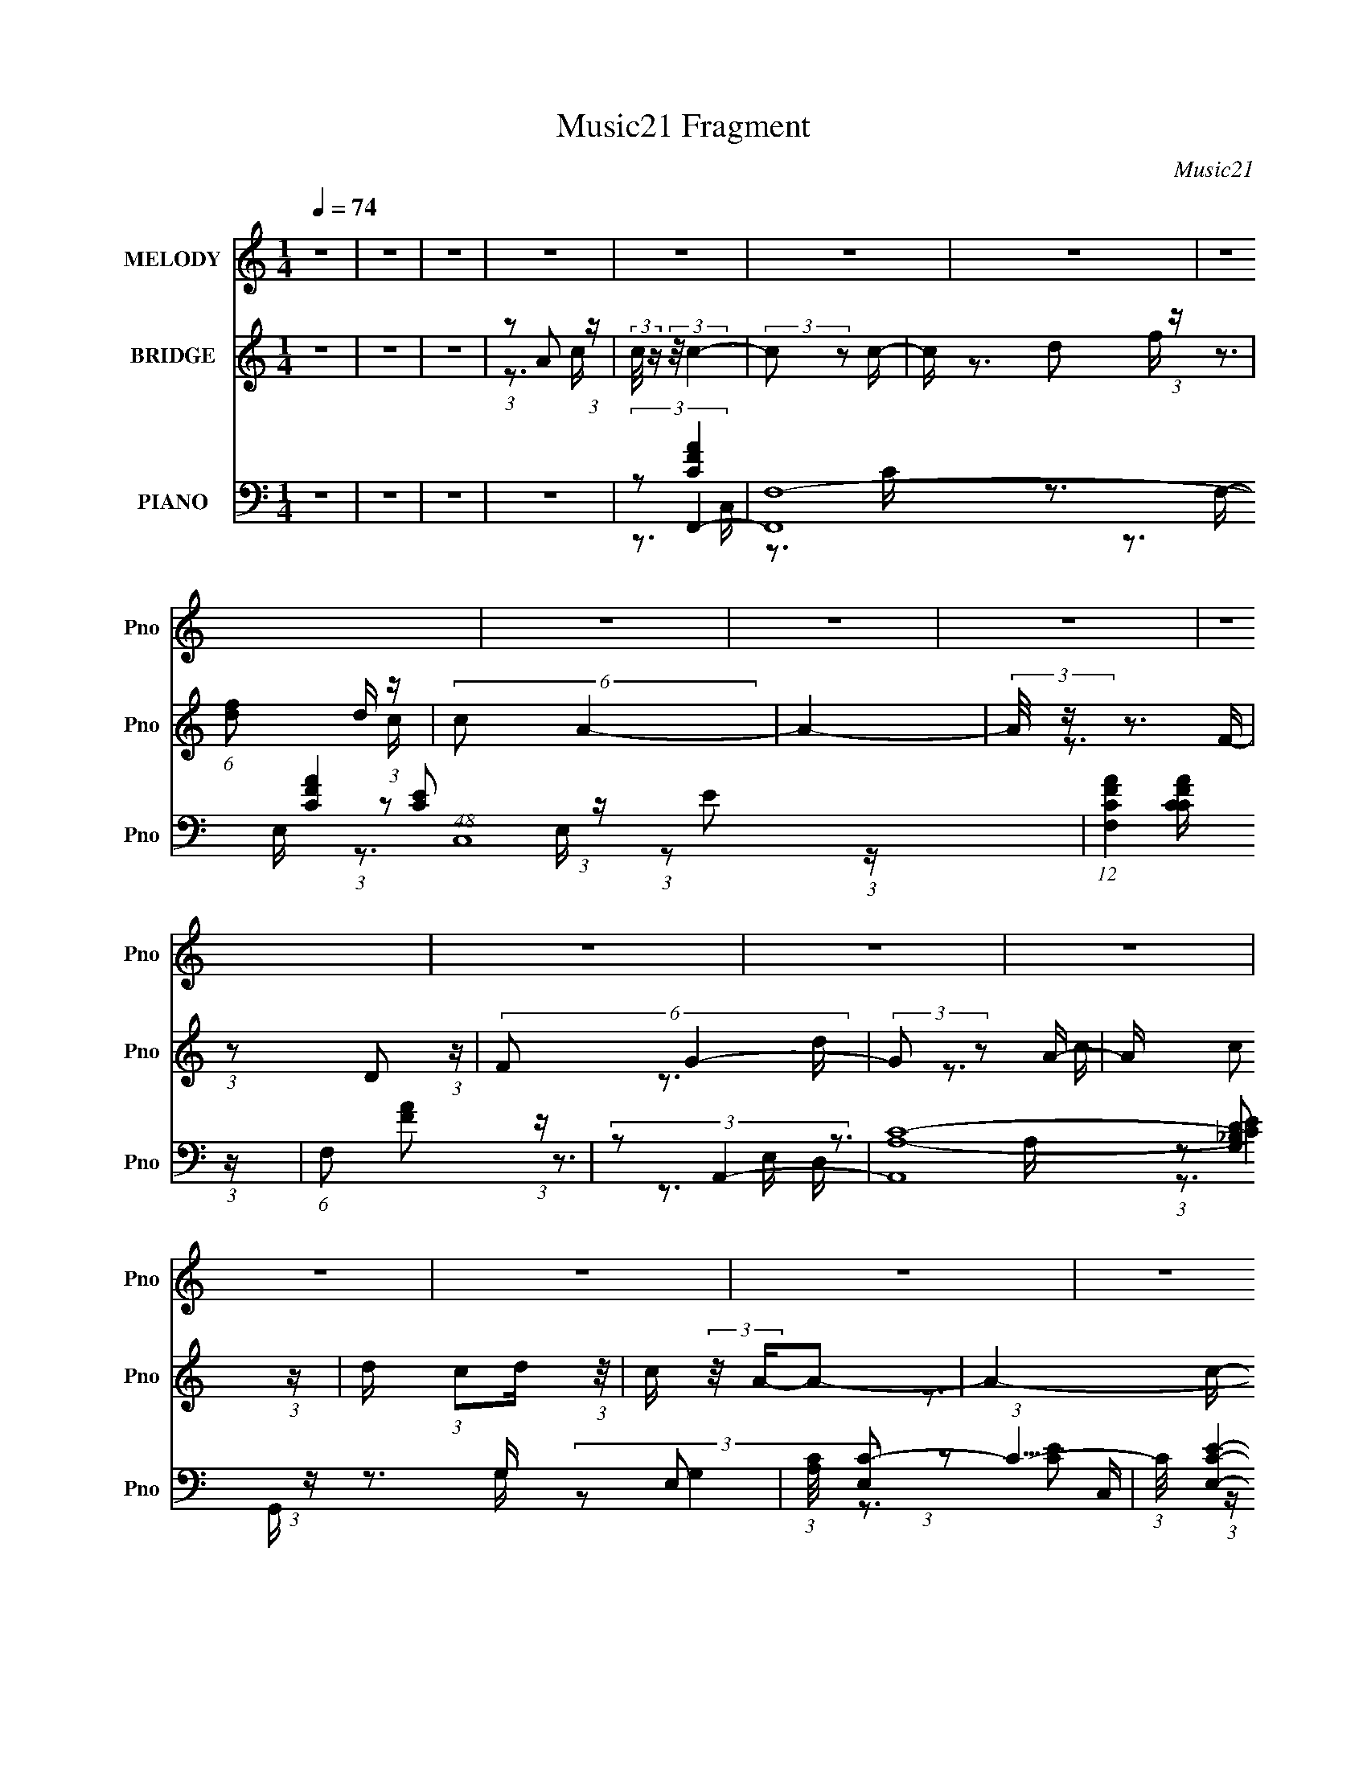 X:1
T:Music21 Fragment
C:Music21
%%score 1 ( 2 3 ) ( 4 5 6 7 )
L:1/16
Q:1/4=74
M:1/4
I:linebreak $
K:none
V:1 treble nm="MELODY" snm="Pno"
V:2 treble nm="BRIDGE" snm="Pno"
V:3 treble 
V:4 bass nm="PIANO" snm="Pno"
V:5 bass 
V:6 bass 
V:7 bass 
V:1
 z4 | z4 | z4 | z4 | z4 | z4 | z4 | z4 | z4 | z4 | z4 | z4 | z4 | z4 | z4 | z4 | z4 | z4 | z4 | %19
 z4 | z4 | z4 | z4 | z4 | z4 | z4 | z4 | z4 | z4 | z4 | z4 | z4 | z4 | z4 | z4 | z4 | %36
 (3:2:1z2 C2 D- | D (3:2:2z/ F- (3:2:1F2 c- | c (3:2:2z/ A-A2- | (3:2:2A/ z (3:2:1z/ G2 F- | %40
 F (3:2:2z/ D- (3:2:1D2 C- | C3 z | z4 | z4 | (3:2:1z2 F2 G- | G (3:2:2z/ A- A2 d- | %46
 d (3:2:2z/ d- (3:2:1d2 A- | A2>c2- | c (3:2:2z/ G-G2- | G4- | (3:2:2G2 z4 | z4 | (3:2:1z2 A2 c- | %53
 c z2 F- | F (3:2:2z/ D-D2- | (3:2:2D4 z/ A- | (3:2:2A/ z (3:2:1z/ G2 F- | F z2 G | (3:2:2F2 D4- | %59
 (3:2:2D2 z4 | (3:2:1z2 C2 D- | (6:5:1D2 F2 A- | (6:5:1A2 G2 F- | %63
 (3:2:2F/ z (3:2:2z/ G2 (3:2:1z/ D- | D (3:2:2z/ C-C2- | (12:7:2C4 z2 | z4 | z4 | (3:2:1z2 C2 D- | %69
 D (3:2:2z/ F- (3:2:1F2 c- | c (3:2:2z/ A-A2- | (3:2:2A/ z (3:2:1z/ G2 F- | %72
 F (3:2:2z/ D- (3:2:1D2 C- | C3 z | z4 | z4 | (3:2:1z2 F2 G- | G (3:2:2z/ A- A2 d- | %78
 d (3:2:2z/ d- (3:2:1d2 A- | A2>c2- | c (3:2:2z/ G-G2- | G4- | (3:2:2G2 z4 | z4 | (3:2:1z2 A2 c- | %85
 c z2 F- | F (3:2:2z/ D-D2- | (3:2:2D4 z/ A- | (3:2:2A/ z (3:2:1z/ G2 F- | F z2 G | (3:2:2F2 D4- | %91
 (3:2:2D2 z4 | (3:2:1z2 C2 D- | (6:5:1D2 F2 A- | (6:5:1A2 G2 F- | (3:2:2F/ z (3:2:1z/ G2 A- | %96
 A (3:2:2z/ F-F2- | F4- | (6:5:2F4 z | z3 c- | (3:2:2c/ z (3:2:2z/ c4- | (3:2:2c4 z/ c- | %102
 c (3:2:2z/ d- (3:2:1d2 f- | (3:2:2f/ z (3:2:1z/ d2 c- | (6:5:2c2 A4- | (3:2:2A2 z4 | z4 | %107
 (3:2:1z2 D2 F- | (3:2:2F/ z (3:2:2z/ G4- | (3:2:2G2 z2 A- | (3:2:2A/ z (3:2:1z/ c2 d- | %111
 (3:2:2d/ z (3:2:1z/ d2 c- | c (3:2:2z/ A-A2- | (12:7:2A4 z2 | z4 | (3:2:1z2 A2 c- | %116
 (3:2:2c/ z (3:2:2z/ c4- | (3:2:2c2 z2 A- | (3:2:2A/ z (3:2:2z/ f2 (3:2:1z/ e- | %119
 (3:2:2e/ z (3:2:2z/ d2 (3:2:1z/ c- | c (3:2:2z/ d-d2- | (3:2:2d2 z4 | z4 | (3:2:1z2 c2 A- | %124
 A (3:2:2z/ G- (3:2:1G2 G- | G z2 A- | A (3:2:2z/ e- (3:2:1e2 d- | d z2 d- | (3e2 d/ c4- | %129
 (6:5:2c4 z | z4 | (3:2:1z2 A2 c- | (3:2:2c/ z (3:2:2z/ c4- | (3:2:2c2 z2 c- | %134
 (3:2:2c/ z (3:2:2z/ d2 (3:2:1z/ f- | (3:2:2f/ z (3:2:1z/ d2 c- | (3:2:2c/ z (3:2:2z/ A4- | %137
 (12:7:2A4 z2 | z4 | (3:2:1z2 D2 F- | (3:2:2F/ z (3:2:2z/ G4- | (3:2:2G/ z z2 A- | %142
 (3:2:2A/ z (3:2:2z/ c2 (3:2:1z/ d- | (3:2:2d/ z (3:2:2z/ d2 (3:2:1z/ c- | c z2 A- | A3 z | z4 | %147
 (3:2:1z2 A2 c- | (3:2:2c/ z (3:2:2z/ c4- | (3:2:2c/ z z2 A- | (3:2:2A/ z (3:2:2z/ f2 (3:2:1z/ e- | %151
 (3:2:2e/ z (3:2:2z/ d2 (3:2:1z/ c- | c (3:2:2z/ d-d2- | (3:2:2d/ z z3 | z4 | (3:2:1z2 c2 A- | %156
 A (3:2:2z/ G-(3:2:4G z/ G-G/- | G z2 A- | A (3:2:2z/ c- (3:2:1c2 d- | (3:2:2d/ z (3:2:1z/ G2 A- | %160
 A (3:2:2z/ F-F2- | (12:7:2F4 z2 | z4 | z4 | z4 | z4 | z4 | z4 | z4 | z4 | z4 | z4 | z4 | z4 | z4 | %175
 z4 | z4 | z4 | z4 | z4 | z4 | z4 | z4 | z4 | z4 | z4 | z4 | z4 | z4 | z4 | z4 | z4 | z4 | z4 | %194
 z4 | z4 | (3:2:1z2 C2 D- | D (3:2:2z/ F- (3:2:1F2 c- | c (3:2:2z/ A-A2- | %199
 (3:2:2A/ z (3:2:1z/ G2 F- | F (3:2:2z/ D- (3:2:1D2 C- | C3 z | z4 | z4 | (3:2:1z2 F2 G- | %205
 G (3:2:2z/ A- A2 d- | d (3:2:2z/ d- (3:2:1d2 A- | A2>c2- | c (3:2:2z/ G-G2- | G4- | (3:2:2G2 z4 | %211
 z4 | (3:2:1z2 A2 c- | c z2 F- | F (3:2:2z/ D-D2- | (3:2:2D4 z/ A- | (3:2:2A/ z (3:2:1z/ G2 F- | %217
 F z2 G | (3:2:2F2 D4- | (3:2:2D2 z4 | (3:2:1z2 C2 D- | (6:5:1D2 F2 A- | (6:5:1A2 G2 F- | %223
 (3:2:2F/ z (3:2:1z/ G2 A- | A (3:2:2z/ F-F2- | F4- | (6:5:2F4 z | z3 c- | %228
 (3:2:2c/ z (3:2:2z/ c4- | (3:2:2c4 z/ c- | c (3:2:2z/ d- (3:2:1d2 f- | (3:2:2f/ z (3:2:1z/ d2 c- | %232
 (6:5:2c2 A4- | (3:2:2A2 z4 | z4 | (3:2:1z2 D2 F- | (3:2:2F/ z (3:2:2z/ G4- | (3:2:2G2 z2 A- | %238
 (3:2:2A/ z (3:2:1z/ c2 d- | (3:2:2d/ z (3:2:1z/ d2 c- | c (3:2:2z/ A-A2- | (12:7:2A4 z2 | z4 | %243
 (3:2:1z2 A2 c- | (3:2:2c/ z (3:2:2z/ c4- | (3:2:2c2 z2 A- | (3:2:2A/ z (3:2:2z/ f2 (3:2:1z/ e- | %247
 (3:2:2e/ z (3:2:2z/ d2 (3:2:1z/ c- | c (3:2:2z/ d-d2- | (3:2:2d2 z4 | z4 | (3:2:1z2 c2 A- | %252
 A (3:2:2z/ G- (3:2:1G2 G- | G z2 A- | A (3:2:2z/ e- (3:2:1e2 d- | d z2 d- | (3e2 d/ c4- | %257
 (6:5:2c4 z | z4 | (3:2:1z2 A2 c- | (3:2:2c/ z (3:2:2z/ c4- | (3:2:2c2 z2 c- | %262
 (3:2:2c/ z (3:2:2z/ d2 (3:2:1z/ f- | (3:2:2f/ z (3:2:1z/ d2 c- | (3:2:2c/ z (3:2:2z/ A4- | %265
 (12:7:2A4 z2 | z4 | (3:2:1z2 D2 F- | (3:2:2F/ z (3:2:2z/ G4- | (3:2:2G/ z z2 A- | %270
 (3:2:2A/ z (3:2:2z/ c2 (3:2:1z/ d- | (3:2:2d/ z (3:2:2z/ d2 (3:2:1z/ c- | c z2 A- | A3 z | z4 | %275
 (3:2:1z2 A2 c- | (3:2:2c/ z (3:2:2z/ c4- | (3:2:2c/ z z2 A- | (3:2:2A/ z (3:2:2z/ f2 (3:2:1z/ e- | %279
 (3:2:2e/ z (3:2:2z/ d2 (3:2:1z/ c- | c (3:2:2z/ d-d2- | (3:2:2d/ z z3 | z4 | (3:2:1z2 c2 A- | %284
 A (3:2:2z/ G-(3:2:4G z/ G-G/- | G z2 A- | A (3:2:2z/ c- (3:2:1c2 d- | (3:2:2d/ z (3:2:1z/ G2 A- | %288
 A (3:2:2z/ F-F2- | (12:7:2F4 z2 | z4 | (3:2:1z2 c2 A- | A (3:2:2z/ G- (3:2:1G2 G- | G2 z2 | %294
 z (3:2:1A4 c- | c2>d2- | d2G2- | G3 A2- | A4- | A4 | F4- | F4- | F4- | F4- | F2 z2 |] %305
V:2
 z4 | z4 | z4 | (3:2:1z2 A2 (3:2:1z | (3:2:2c/ z (3:2:2z/ c4- | (3:2:2c2 z2 c- | c x/3 d2 (3:2:1z | %7
 (6:5:1[fd]2 d5/3 (3:2:1z | (6:5:2c2 A4- | A4- | (3:2:2A/ z z3 | (3:2:1z2 D2 (3:2:1z | %12
 (6:5:2F2 G4- | (3:2:2G2 z2 A- | A x/3 c2 (3:2:1z | d x/3 (3:2:1c2d (3:2:1z/ | c (3:2:2z/ A-A2- | %17
 A4- | (3:2:2A/ z z3 | (3:2:1z2 A2 (3:2:1z | c (3:2:2z/ c-c2- | (3:2:2c2 z2 A- | %22
 (3:2:1A/ x f2 (3:2:1z | e x/3 d2 (3:2:1z | c (3:2:2z/ d-d2- | (3:2:2d/ z z3 | z4 | %27
 (3:2:1z2 c2 (3:2:1z | A (3:2:2z/ G-G2- | (3:2:2G2 z2 A- | (3:2:1A/ x c2 (3:2:1z | %31
 d x/3 G2 (3:2:1z | (6:5:2A2 F4- | F4- | (6:5:2F4 z | z4 | z4 | z4 | z4 | z4 | z4 | z3 [Ae]- | %42
 (3[Ae]/ z z/ A2 (3:2:1z | (3:2:2e2 c4- | (3:2:2c2 A4- | (6:5:2A4 z | z4 | z4 | z4 | z3 _B- | %50
 B (3:2:2z/ d-d2- | (3d/ z z/ _B2 (3:2:1z | (6:5:2A2 G4- | (6:5:2G4 z | z4 | z4 | z4 | z4 | z4 | %59
 z4 | z4 | z4 | z4 | z4 | z4 | z3 C | (3:2:1D2F2 (3:2:1z | G x/3 A2 (3:2:1z | (6:5:1c2 c (6:5:1z2 | %69
 z4 | z4 | z4 | (3:2:2z2 A4 | (6:5:1[fg]2 g5/3 (3:2:1z | c' (3:2:2z/ a-a2- | %75
 (3:2:1[ac]4 c2/3 (3:2:1z | (3:2:2G2 F4- | (3:2:2F4 z2 | z4 | z4 | z3 c- | c (3:2:4z/ d-d2 z | %82
 a x/3 (3:2:1g4- | (3:2:1g2 [CD] D (3:2:1z | (3G2 F/ A4- | (6:5:2A4 z | z4 | z4 | z4 | z4 | z4 | %91
 z4 | z4 | z4 | z4 | z4 | z4 | z3 G, | (3A,2C2 z/ F | (3:2:2G2A2G (3:2:1z/ | %100
 (3:2:1[A_B]/ (3:2:1_B3/2B (6:5:1z2 | c4- | (3:2:2c2 z4 | z4 | (3:2:1z2 c2 (3:2:1z | %105
 (3:2:1d/ x c2 (3:2:1z | A4- | A z3 | z4 | z4 | z4 | z4 | z3 f- | f (3:2:4z/ e-e2 z | %114
 c (3:2:2z/ d-d2- | (3:2:2d2 z4 | z4 | z4 | z4 | z4 | (3:2:2z2 f4- | (3:2:2f2 e4- | (3:2:2e2 d4- | %123
 (6:5:2d4 z | z4 | z4 | z4 | z4 | z4 | (3:2:1z2 G2 (3:2:1z | A x/3 (3:2:1c4 | (3:2:4G2 F/ A2 _B2 | %132
 (3c2d2c2- | c4 | z4 | z4 | (3:2:1z2 c2 (3:2:1z | d x/3 c2 (3:2:1z | A (3:2:2z/ A-A2- | %139
 (3:2:2A2 z4 | z4 | z4 | z4 | z4 | z3 f- | (6:5:1f2 e2 (3:2:1z | c (3:2:2z/ A-A2- | (3:2:2A2 z4 | %148
 z4 | z4 | z4 | z4 | (3:2:2z2 f4- | (3:2:2f2 e4- | (3:2:2e2 d4- | (12:7:2d4 z2 | z4 | z4 | z4 | %159
 z4 | z4 | z4 | z4 | (3:2:1z2 A2 (3:2:1z | (3:2:2c/ z (3:2:2z/ c4- | (3:2:2c2 z2 c- | %166
 c x/3 d2 (3:2:1z | (6:5:1[fd]2 d5/3 (3:2:1z | c (3:2:2z/ A-A2- | (6:5:2A4 z | z4 | %171
 (3:2:1z2 D2 (3:2:1z | F (3:2:2z/ G-G2- | (3:2:2G2 z2 A- | A x/3 c2 (3:2:1z | %175
 (3:2:1d/ x (3:2:1c2d (3:2:1z/ | c (3:2:2z/ A-A2- | (3:2:2A2 z4 | (3:2:1z4 _B (3:2:1z/ | %179
 (3F2G2 z/ A- | (6:5:2A2 d4- | (6:5:1d4 c- | c (3:2:4z/ d-d2 z | (6:5:1[fg]2 g5/3 (3:2:1z | %184
 a (3:2:2z/ c'-c'2- | (6:5:2c'4 z | (3:2:2z2 a4- | (3:2:2a2 z2 a | (3:2:1a2g2 (3:2:1z | %189
 a x/3 g2 (3:2:1z | f (3:2:2z/ d-d2- | (3:2:1d/ x f2 (3:2:1z | (6:5:2g2 f4- | f4- d- | %194
 (3:2:1f2 [dc-] (3:2:1c5/2- | (3:2:1c2 [BA] A (3:2:1z | (6:5:2G2 F4- | (6:5:2F4 z | z4 | z4 | %200
 (3:2:2z2 A4 | (6:5:1[fg]2 g5/3 (3:2:1z | c' (3:2:2z/ a-a2- | (3:2:1[ac]4 c2/3 (3:2:1z | %204
 (3:2:2G2 F4- | (3:2:2F4 z2 | z4 | z4 | z3 c- | c (3:2:4z/ d-d2 z | a x/3 (3:2:1g4- | %211
 (3:2:1g2 [CD] D (3:2:1z | (3G2 F/ A4- | (6:5:2A4 z | z4 | z4 | z4 | z4 | z4 | z4 | z4 | z4 | z4 | %223
 z4 | z4 | z3 G, | (3A,2C2 z/ F | (3:2:2G2A2G (3:2:1z/ | (3:2:1[A_B]/ (3:2:1_B3/2B (6:5:1z2 | c4- | %230
 (3:2:2c2 z4 | z4 | (3:2:1z2 c2 (3:2:1z | (3:2:1d/ x c2 (3:2:1z | A4- | A z3 | z4 | z4 | z4 | z4 | %240
 z3 f- | f (3:2:4z/ e-e2 z | c (3:2:2z/ d-d2- | (3:2:2d2 z4 | z4 | z4 | z4 | z4 | (3:2:2z2 f4- | %249
 (3:2:2f2 e4- | (3:2:2e2 d4- | (6:5:2d4 z | z4 | z4 | z4 | z4 | z4 | (3:2:1z2 G2 (3:2:1z | %258
 A x/3 (3:2:1c4 | (3:2:4G2 F/ A2 _B2 | (3c2d2c2- | c4 | z4 | z4 | (3:2:1z2 c2 (3:2:1z | %265
 d x/3 c2 (3:2:1z | A (3:2:2z/ A-A2- | (3:2:2A2 z4 | z4 | z4 | z4 | z4 | z3 f- | %273
 (6:5:1f2 e2 (3:2:1z | c (3:2:2z/ A-A2- | (3:2:2A2 z4 | z4 | z4 | z4 | z4 | (3:2:2z2 f4- | %281
 (3:2:2f2 e4- | (3:2:2e2 d4- | (12:7:2d4 z2 | z4 | z4 | z4 | z4 | z4 | z4 | z4 | z4 | z4 | z4 | %294
 z4 | z4 | z4 | z4 | z4 | z4 | z4 | (3:2:2z2 A4 | c2 z2 | f4- (3:2:1g2- | (3:2:1f/ g4 | f4- | f4- | %307
 f4- | f2 z2 |] %309
V:3
 x4 | x4 | x4 | z3 c- | x4 | x4 | z3 f- | z3 c- | x13/3 | x4 | x4 | z3 F- | x13/3 | x4 | z3 d- | %15
 z3 c- | x4 | x4 | x4 | z3 c- | x4 | x4 | z3 e- | z3 c- | x4 | x4 | x4 | z3 A- | x4 | x4 | z3 d- | %31
 z3 A- | x13/3 | x4 | x4 | x4 | x4 | x4 | x4 | x4 | x4 | x4 | (3:2:2z2 e4- | x4 | x4 | x4 | x4 | %47
 x4 | x4 | x4 | x4 | z3 A- | x13/3 | x4 | x4 | x4 | x4 | x4 | x4 | x4 | x4 | x4 | x4 | x4 | x4 | %65
 x4 | z3 G- | z3 c- | x13/3 | x4 | x4 | x4 | z3 f- | z3 c'- | x4 | z3 A | x4 | x4 | x4 | x4 | x4 | %81
 z3 a- | z3 C- | z3 F- | x13/3 | x4 | x4 | x4 | x4 | x4 | x4 | x4 | x4 | x4 | x4 | x4 | x4 | x4 | %98
 x4 | z3 A- | (3:2:2z2 c4- | x4 | x4 | x4 | z3 d- | z3 A- | x4 | x4 | x4 | x4 | x4 | x4 | x4 | %113
 z3 c- | x4 | x4 | x4 | x4 | x4 | x4 | x4 | x4 | x4 | x4 | x4 | x4 | x4 | x4 | x4 | z3 A- | z3 F- | %131
 x13/3 | x4 | x4 | x4 | x4 | z3 d- | z3 A- | x4 | x4 | x4 | x4 | x4 | x4 | x4 | z3 c- x/3 | x4 | %147
 x4 | x4 | x4 | x4 | x4 | x4 | x4 | x4 | x4 | x4 | x4 | x4 | x4 | x4 | x4 | x4 | z3 c- | x4 | x4 | %166
 z3 f- | z3 c- | x4 | x4 | x4 | z3 F- | x4 | x4 | z3 d- | z3 c- | x4 | x4 | z3 G | x4 | x13/3 | %181
 x13/3 | z3 f- | z3 a- | x4 | x4 | x4 | x4 | z3 a- | z3 f- | x4 | z3 g- | x13/3 | x5 | z3 _B- | %195
 z3 G- | x13/3 | x4 | x4 | x4 | z3 f- | z3 c'- | x4 | z3 A | x4 | x4 | x4 | x4 | x4 | z3 a- | %210
 z3 C- | z3 F- | x13/3 | x4 | x4 | x4 | x4 | x4 | x4 | x4 | x4 | x4 | x4 | x4 | x4 | x4 | x4 | %227
 z3 A- | (3:2:2z2 c4- | x4 | x4 | x4 | z3 d- | z3 A- | x4 | x4 | x4 | x4 | x4 | x4 | x4 | z3 c- | %242
 x4 | x4 | x4 | x4 | x4 | x4 | x4 | x4 | x4 | x4 | x4 | x4 | x4 | x4 | x4 | z3 A- | z3 F- | x13/3 | %260
 x4 | x4 | x4 | x4 | z3 d- | z3 A- | x4 | x4 | x4 | x4 | x4 | x4 | x4 | z3 c- x/3 | x4 | x4 | x4 | %277
 x4 | x4 | x4 | x4 | x4 | x4 | x4 | x4 | x4 | x4 | x4 | x4 | x4 | x4 | x4 | x4 | x4 | x4 | x4 | %296
 x4 | x4 | x4 | x4 | x4 | x4 | (3:2:2z2 f4- | x16/3 | x13/3 | x4 | x4 | x4 | x4 |] %309
V:4
 z4 | z4 | z4 | z4 | (3:2:2z2 F,,4- | (12:7:2[F,,F,-]16 [CFA]4 (48:29:1C,16 | %6
 (12:7:1[F,CFA]4 [CFAC] (3:2:1z | (6:5:1F,2 [FA]2 (3:2:1z | (3:2:2z2 A,,4- | %9
 (6:5:2[A,,A,-C-]16 E,2 | (3:2:1[A,C]/ [E,C-]2 (3:2:1C5/2- | (3:2:1C/ [E,CE]4- E, | %12
 (3:2:2[CE]2 [A,G,,-_B,-]2 (3:2:1[G,,_B,]3/2- | (3:2:1[G,,B,]/ D, [_B,D]2 (3:2:1z | %14
 G, x/3 (3:2:1C,,4- | (3:2:2[C,,C,-]4 [C,-G,]2 G,,3 | (3:2:2C,2 [G,F,,-]/ (3:2:1F,,7/2- | %17
 (12:7:1[F,,F,-]16 C,8- C,2 | (12:7:3[F,FA]4 [FAC]5/2 C64/13 | (6:5:1[F,CFA]2 [CFA]5/3 (3:2:1z | %20
 (3:2:1C/ x (3:2:1A,,4- | (3:2:1[A,,CE]16 E,2 | (6:5:2E,2 [A,CE]2 (3:2:2z/ E,- (3:2:1E,/- | %23
 (6:5:1[E,EAc]2 [EAc]5/3 (3:2:1z | (3:2:1E/ x (3:2:1D,,4- | (12:7:1[D,,F,A,D]16 A,,8- A,, | %26
 [D,F,A,D]2 [F,A,D]4/3 (3:2:1z | D, x/3 (3:2:1[A,D]4 | (3:2:1F,/ x (3:2:1[G,,_B,]4- | %29
 (3:2:1[G,,B,]/ D, [_B,D]2 (3:2:1z | G, x/3 (3:2:1C,,4- | (12:7:1[C,,CE]4 [CE] (3:2:1z | %32
 (3:2:1G,/ x (3:2:1F,,4- | (48:37:2[F,,G,-]16 [A,C]4 C,8- C,4- C, | (3:2:1G,2 F,4- (3:2:1[A,C]4- | %35
 F, [A,C]4- | (3:2:1[A,C]/ x (3:2:1F,,4- | (24:17:1[F,,A,CF]16 C,12 | F,4- (3:2:1[A,CF]4- | %39
 (6:5:1[F,CF]2 [CFA,CF]5/3 (3:2:1z | [F,A,] x/3 (3:2:1A,,4- | (48:31:2[A,,C-E-]16 E,2 | %42
 (24:13:2[CEA,]8 E,2 | (6:5:1[E,C-]2 (3:2:1C7/2- | (3:2:2C/ A,/ x2/3 (3:2:1D,,4- | %45
 (12:7:2[D,,D,-]16 [A,DF]4 A,,8- A,, | (12:7:1[D,D-F-]4 (3:2:1[D-F-A,]5/2 A,4/3 | %47
 (12:7:1[DF]4 D, A,2 (3:2:1z | (3:2:2z2 G,,4- | (24:17:2[G,,_B,-D-]16 D,2 | [B,DG,-]4 D,2 | %51
 (3:2:2G,/ [D,_B,-]2 (3:2:1_B,3- | (3:2:2B,2 [D,A,,-]2 (3:2:1[A,,-G,]3/2 | (3:2:2[A,,CE]8 [A,CE]/ | %54
 A, x/3 (3:2:1D,4- | (3:2:2[D,DF]8 [A,DF]/ | (3:2:1A,/ x (3:2:1G,,4- | %57
 G,,4 (3:2:1[G,B,]/ D,4- [G,_B,D]2 | (3:2:1D,/ x (3:2:1D,4- | (3:2:2[D,DF]8 [A,DF]/ | %60
 (3:2:1A,/ x (3:2:1G,,4- | (3:2:2[G,,_B,D]8 [G,B,D]/ | (3:2:1G,/ x (3:2:1B,,4- | %63
 (12:7:2[B,,G,-B,-]4 [G,-B,-G,B,D]5/2 | (3:2:1[G,B,]/ x (3:2:1C,,4- | %65
 (6:5:2[C,,G,C]16 [G,C]/ (48:37:1G,,16 | [C,G,-C-]2 (3:2:1[G,C]3- | %67
 (3:2:2[G,C]/ [C,C-E-]2 (3:2:1[CE]3- | (3:2:2[CE]2 [C,F,,-] (3:2:1[F,,-G,]3 | %69
 (3:2:2[F,,CFA]16 F/ C,8- C,3 | F,3 (3:2:1[CFA]4- | (3:2:1[CFA]/ x [FA]2 (3:2:1z | %72
 (3:2:1C/ x (3:2:1A,,4- | (3:2:2[A,,C-E-]4 [C-E-A,CE,-]2 E,3- E, | %74
 (6:5:1[CEA,,-]4 (3:2:1[A,,-A,] A,7/3 | (12:7:2[A,,C-]4 [C-E,]5/2 | (3:2:1C/ A, (3:2:1D,,4- | %77
 (24:17:2[D,,A,DF]16 [A,DF]/ A,,8- A,,3 | [D,A,DF]2 [A,DF]4/3 (3:2:1z | %79
 (6:5:1[D,DF]2 [DF]5/3 (3:2:1z | (3:2:1A,/ x (3:2:1G,,4- | (48:37:1[G,,G,_B,D]16 D,2 | %82
 (6:5:1[D,G,_B,D]2 [G,_B,D]5/3 (3:2:1z | (6:5:1[D,G,_B,D]2 [G,_B,D]5/3 (3:2:1z | %84
 (6:5:1[D,A,,-]2 (3:2:1A,,7/2- | (3:2:1[A,,A,]4 [E,A,-]2 | A, (3:2:1[CD,,-]2 (3:2:1D,,5/2- | %87
 (12:7:2[D,,D,-]4 [D,-A,A,,]5/2 A,,2/3 | (3:2:2D,2 [A,G,,-]/ (3:2:1G,,7/2- | %89
 (3:2:1[G,,G,_B,D]4 [G,_B,D]2/3 (3:2:1z | G,, x/3 (3:2:1D,4- | (12:7:2[D,A,-]4 [A,-A,DF]5/2 | %92
 (3:2:1A,/ D, (3:2:1_B,,4- | (12:7:2[B,,_B,-]4 [_B,-B,D]5/2 | (3:2:1B,/ B,, (3:2:1C,4- | %95
 (6:5:2[C,G,-C-E-]4 [G,-C-E-G,CE] | (3:2:1[G,CE]2 [C,F,,-] (3:2:1F,,5/2- | (6:5:2[F,,F,-]16 C,2 | %98
 (12:7:1[F,FCFA]4 (3:2:1[CFAC,-]5/2 C,19/3- C, | (3[CFA]2 F,2 [CFA]2 (3:2:1z/ [F,CFA]- | %100
 [F,CFA] x/3 (3:2:1F,,4- | [F,,F,F]4 (3:2:2C/ C,2 | (24:13:1[AF]8 C, (24:13:1C8 | %103
 (24:13:2[F,,F,FA]8 C,2 | C, x/3 (3:2:1D,,4- | (24:13:2[D,,D,]8 A,,2 | (3:2:1[DFA,-]2 [A,-A,,]8/3 | %107
 A, (6:5:2[D,,D,DF]4 A,,2 | (3:2:1[A,,A,]/ x (3:2:1G,,4- | (6:5:2[G,,_B,]4 D,2 | %110
 (3:2:1[D_B,]/ (3:2:2[_B,G,]3/2 C,,4- | (6:5:3[C,,C,-]4 [C,-G,CEG,,] (1:1:1G,,8/5 | %112
 (3:2:2C,2 [G,F,,-]/ (3:2:1F,,7/2- | (24:13:1[F,,F,A]8 C,2 | C, x/3 (3:2:1F,,4- | %115
 (3[F,,CF,]8 C,8 F,2 | (3:2:1[CF]/ (3:2:2F3/2 A,,4- | (24:13:2[A,,C-E-]8 E,2 | %118
 (3:2:2[CE]/ [E,A,,-]2 (3:2:2[A,,-A,]3 (8:6:1A,56/13 | (6:5:3[A,,C-]4 [C-E,] E,6/5 | %120
 (3:2:1C2 [A,D,,]4- A, | [D,,D,]4 (3:2:2[DF]/ A,,2 | (3:2:2[DF]/ [A,,D,,-]2 (3:2:1D,,3- | %123
 (6:5:2[D,,D,DF]4 [A,DF]/ (6:5:1A,,2 | A,, (3:2:1A,/ (3:2:1G,,4- | (24:13:2[G,,_B,D]8 D,2 | %126
 (3:2:2D,2 [G,G,,-]/ (3:2:1G,,7/2- | (6:5:3[G,,_B,D]4 [_B,DD,] D,6/5 | G, x/3 (3:2:1C,,4- | %129
 (3:2:2[C,,CE]8 [G,CE]/ G,,4- G,, | (6:5:3[C,C,,G,]2 [C,,G,G,]3/2 [G,G,,-]4/5 G,,2/3- | %131
 [G,,C,]3 [C,Cc]/3 (3:2:1z | (3:2:1[Ee]/ x (3:2:1F,,4- | [F,,F,F]4 (3:2:2C/ C,2 | %134
 (24:13:1[AF]8 C, (24:13:1C8 | (24:13:2[F,,F,FA]8 C,2 | C, x/3 (3:2:1D,,4- | %137
 (24:13:2[D,,D,]8 A,,2 | (3:2:1[DFA,-]2 [A,-A,,]8/3 | A, (6:5:2[D,,D,DF]4 A,,2 | %140
 (3:2:1[A,,A,]/ x (3:2:1G,,4- | (6:5:2[G,,_B,]4 D,2 | (3:2:1[D_B,]/ (3:2:2[_B,G,]3/2 C,,4- | %143
 (6:5:3[C,,C,-]4 [C,-G,CEG,,] (1:1:1G,,8/5 | (3:2:2C,2 [G,F,,-]/ (3:2:1F,,7/2- | %145
 (24:13:1[F,,F,A]8 C,2 | C, x/3 (3:2:1F,,4- | (3[F,,CF,]8 C,8 F,2 | (3:2:1[CF]/ (3:2:2F3/2 A,,4- | %149
 (24:13:2[A,,C-E-]8 E,2 | (3:2:2[CE]/ [E,A,,-]2 (3:2:2[A,,-A,]3 (8:6:1A,56/13 | %151
 (6:5:3[A,,C-]4 [C-E,] E,6/5 | (3:2:1C2 [A,D,,]4- A, | [D,,D,]4 (3:2:2[DF]/ A,,2 | %154
 (3:2:2[DF]/ [A,,D,,-]2 (3:2:1D,,3- | (6:5:2[D,,D,DF]4 [A,DF]/ (6:5:1A,,2 | %156
 A,, (3:2:1A,/ (3:2:1G,,4- | (24:13:2[G,,_B,D]8 D,2 | (3D,2 G,/ [C,,G,,C,G,CE]4- | %159
 [C,,G,,C,G,CE]4- | (3:2:1[C,,G,,C,G,CE]2 (3:2:1F,,4- | (6:5:2[F,,G-]16 C8 (3:2:2[FA]2 C,16 | %162
 (3:2:1G/ [F,C-F-A-]2 (3:2:1[CFA]5/2- | (3:2:2[CFA]/ [F,F-A-]2 (3:2:1[FA]3- | %164
 (3:2:1[FA]2 [CF,,-] (3:2:1F,,5/2- | (48:37:2[F,,C-F-A-]16 [CF]/ C,12 | %166
 (3:2:2[CFA]/ [F,C-]2 (3:2:1C3- | (3:2:2[CA-]8 F2 F,2 | (3:2:1A2 [FA,,-] (3:2:1A,,5/2- | %169
 (6:5:2[A,,C-E-]16 [CE]2 E,2 | (3:2:2[CE]/ [E,A,CE]2 (3:2:1[A,CE]3 | %171
 (6:5:1[E,C-E-]2 (3:2:1[CE]7/2- | (3:2:1[CE]2 [A,G,,-] (3:2:1G,,5/2- | (12:7:2[G,,D-]4 [D-D,]5/2 | %174
 (3:2:1D2 [B,C,,-] (3:2:1C,,5/2- | (3:2:1[C,,C,]4 (3:2:1[C,G,,]2 G,,2/3 | %176
 (3:2:2E2 [CF,,-]2 (3:2:1F,,3/2- | (3:2:1[F,,F,-C-]8 C,4- C, | (3:2:1[F,C]/ A, (3:2:2F,,2 z/ F,,- | %179
 [F,,C,C-_E-]3 (3:2:2[C-_E-A,CE]3/2 (1:1:1[A,CE]/ | (3:2:1[CEC]/ (3:2:2[CA,]3/2 _B,,4- | %181
 [B,,_B,F]4 D,4 F, | (3:2:1[F,D]2 [B,_B,,-] (3:2:1_B,,5/2- | %183
 (6:5:3[B,,_B,F]4 [FD,] D,36/11 (6:5:1F,2 | (3:2:1[B,D]/ (3:2:2D3/2 A,,4- | %185
 (24:13:2[A,,CA,]8 E,8 A, | (3:2:1[AC]2 [ED,,-] (3:2:1D,,5/2- | (3[D,,A,F-]4 [F-A,,]2 A,,2 D, | %188
 (3:2:2[FA,]2 [DG,,-]/ (3:2:1G,,7/2- | (12:7:3[G,,_B,D-]4 [D-D,]5/2 D,3/2 (3:2:1G,/ | %190
 (3:2:2D2 [B,C,,-]/ (3:2:1C,,7/2- | (12:7:2C,,4 G,,2 (3:2:1[CE]4- | (3:2:1[CE]2 (3:2:1F,,4- | %193
 (6:5:1[F,,F,-]16 C,8- C,4- C, | (12:7:3[F,A,-]4 [A,-G,]5/2 G,96/17 | (6:5:3[A,C-]4 [C-F,] F,6/5 | %196
 (3:2:2C2 [A,F,,]2 C,- | (3:2:1F/ [C,-CFA]8 C,3 | F,3 (3:2:1[CFA]4- | %199
 (3:2:1[CFA]/ x [FA]2 (3:2:1z | (3:2:1C/ x (3:2:1A,,4- | (3:2:2[A,,C-E-]4 [C-E-A,CE,-]2 E,3- E, | %202
 (6:5:1[CEA,,-]4 (3:2:1[A,,-A,] A,7/3 | (12:7:2[A,,C-]4 [C-E,]5/2 | (3:2:1C/ A, (3:2:1D,,4- | %205
 (24:17:2[D,,A,DF]16 [A,DF]/ A,,8- A,,3 | [D,A,DF]2 [A,DF]4/3 (3:2:1z | %207
 (6:5:1[D,DF]2 [DF]5/3 (3:2:1z | (3:2:1A,/ x (3:2:1G,,4- | (48:37:1[G,,G,_B,D]16 D,2 | %210
 (6:5:1[D,G,_B,D]2 [G,_B,D]5/3 (3:2:1z | (6:5:1[D,G,_B,D]2 [G,_B,D]5/3 (3:2:1z | %212
 (6:5:1[D,A,,-]2 (3:2:1A,,7/2- | (3:2:1[A,,A,]4 [E,A,-]2 | A, (3:2:1[CD,,-]2 (3:2:1D,,5/2- | %215
 (12:7:2[D,,D,-]4 [D,-A,A,,]5/2 A,,2/3 | (3:2:2D,2 [A,G,,-]/ (3:2:1G,,7/2- | %217
 (3:2:1[G,,G,_B,D]4 [G,_B,D]2/3 (3:2:1z | G,, x/3 (3:2:1D,4- | (12:7:2[D,A,-]4 [A,-A,DF]5/2 | %220
 (3:2:1A,/ D, (3:2:1_B,,4- | (12:7:2[B,,_B,-]4 [_B,-B,D]5/2 | (3:2:1B,/ B,, (3:2:1C,4- | %223
 (6:5:2[C,G,-C-E-]4 [G,-C-E-G,CE] | (3:2:1[G,CE]2 [C,F,,-] (3:2:1F,,5/2- | (6:5:2[F,,F,-]16 C,2 | %226
 (12:7:1[F,FCFA]4 (3:2:1[CFAC,-]5/2 C,19/3- C, | (3[CFA]2 F,2 [CFA]2 (3:2:1z/ [F,CFA]- | %228
 [F,CFA] x/3 (3:2:1F,,4- | [F,,F,F]4 (3:2:2C/ C,2 | (24:13:1[AF]8 C, (24:13:1C8 | %231
 (24:13:2[F,,F,FA]8 C,2 | C, x/3 (3:2:1D,,4- | (24:13:2[D,,D,]8 A,,2 | (3:2:1[DFA,-]2 [A,-A,,]8/3 | %235
 A, (6:5:2[D,,D,DF]4 A,,2 | (3:2:1[A,,A,]/ x (3:2:1G,,4- | (6:5:2[G,,_B,]4 D,2 | %238
 (3:2:1[D_B,]/ (3:2:2[_B,G,]3/2 C,,4- | (6:5:3[C,,C,-]4 [C,-G,CEG,,] (1:1:1G,,8/5 | %240
 (3:2:2C,2 [G,F,,-]/ (3:2:1F,,7/2- | (24:13:1[F,,F,A]8 C,2 | C, x/3 (3:2:1F,,4- | %243
 (3[F,,CF,]8 C,8 F,2 | (3:2:1[CF]/ (3:2:2F3/2 A,,4- | (24:13:2[A,,C-E-]8 E,2 | %246
 (3:2:2[CE]/ [E,A,,-]2 (3:2:2[A,,-A,]3 (8:6:1A,56/13 | (6:5:3[A,,C-]4 [C-E,] E,6/5 | %248
 (3:2:1C2 [A,D,,]4- A, | [D,,D,]4 (3:2:2[DF]/ A,,2 | (3:2:2[DF]/ [A,,D,,-]2 (3:2:1D,,3- | %251
 (6:5:2[D,,D,DF]4 [A,DF]/ (6:5:1A,,2 | A,, (3:2:1A,/ (3:2:1G,,4- | (24:13:2[G,,_B,D]8 D,2 | %254
 (3:2:2D,2 [G,G,,-]/ (3:2:1G,,7/2- | (6:5:3[G,,_B,D]4 [_B,DD,] D,6/5 | G, x/3 (3:2:1C,,4- | %257
 (3:2:2[C,,CE]8 [G,CE]/ G,,4- G,, | (6:5:3[C,C,,G,]2 [C,,G,G,]3/2 [G,G,,-]4/5 G,,2/3- | %259
 [G,,C,]3 [C,Cc]/3 (3:2:1z | (3:2:1[Ee]/ x (3:2:1F,,4- | [F,,F,F]4 (3:2:2C/ C,2 | %262
 (24:13:1[AF]8 C, (24:13:1C8 | (24:13:2[F,,F,FA]8 C,2 | C, x/3 (3:2:1D,,4- | %265
 (24:13:2[D,,D,]8 A,,2 | (3:2:1[DFA,-]2 [A,-A,,]8/3 | A, (6:5:2[D,,D,DF]4 A,,2 | %268
 (3:2:1[A,,A,]/ x (3:2:1G,,4- | (6:5:2[G,,_B,]4 D,2 | (3:2:1[D_B,]/ (3:2:2[_B,G,]3/2 C,,4- | %271
 (6:5:3[C,,C,-]4 [C,-G,CEG,,] (1:1:1G,,8/5 | (3:2:2C,2 [G,F,,-]/ (3:2:1F,,7/2- | %273
 (24:13:1[F,,F,A]8 C,2 | C, x/3 (3:2:1F,,4- | (3[F,,CF,]8 C,8 F,2 | (3:2:1[CF]/ (3:2:2F3/2 A,,4- | %277
 (24:13:2[A,,C-E-]8 E,2 | (3:2:2[CE]/ [E,A,,-]2 (3:2:2[A,,-A,]3 (8:6:1A,56/13 | %279
 (6:5:3[A,,C-]4 [C-E,] E,6/5 | (3:2:1C2 [A,D,,]4- A, | [D,,D,]4 (3:2:2[DF]/ A,,2 | %282
 (3:2:2[DF]/ [A,,D,,-]2 (3:2:1D,,3- | (6:5:2[D,,D,DF]4 [A,DF]/ (6:5:1A,,2 | %284
 A,, (3:2:1A,/ (3:2:1G,,4- | (24:13:2[G,,_B,D]8 D,2 | %286
 (3:2:2D,2 [G,C,,-C,,-G,-G,-C-C-E-E-]/ (3:2:1[C,,C,,G,G,CCEE]7/2- | %287
 (6:5:1[C,,C,,G,G,CCEE]4 [G,,C,]4- | (3:2:1[G,,C,]2 (3:2:1F,,4- | %289
 (6:5:2[F,,G-]16 C8 (3:2:2[FA]2 C,16 | (3:2:1G/ [F,C-F-A-]2 (3:2:1[CFA]5/2- | %291
 (3:2:2[CFA]/ [F,F-A-]2 (3:2:1[FA]3- | (3:2:1[FAG,,-D,-D-]2 [G,,-D,-D-C]8/3 | %293
 (3[G,,D,D]2 [G,GB]4 z2 | (3:2:2z2 [C,G,]4- | [C,G,]4- C4- G4- [ce]4- | [C,G,]4- C4- G4- [ce]4- | %297
 [C,G,]4- C4- G4- [ce]4- | [C,G,]4- C4- G4- [ce]4- | (6:5:2[C,G,]4 C4 (3:2:1G4 [ce]4 | [Ac]2>C,2- | %301
 (48:25:1[F,,F,-]64 C,32- C, | (12:11:1[F,A,]32 G,3 | (3:2:2C/ z (3:2:2z/ F4 | (3:2:2G4 A2 | %305
 (3:2:2f4 g2- | (6:5:2g2 a4 | (3:2:1c'/ x7/3 (3:2:1[f'g']2- | [f'g']4- [a'c'']4- | %309
 (3:2:1[f'g']2 [a'c''] (3:2:1z4 |] %310
V:5
 x4 | x4 | x4 | x4 | (3:2:2z2 [CFA]4- | z3 C- x53/3 | z3 F,- | x13/3 | (3:2:1z2 [CE]2 (3:2:1z | %9
 (3:2:1z2 E2 (3:2:1z x11 | z3 E,- | z3 A,- x4/3 | (3:2:1z2 [G,_B,D]2 (3:2:1z | z3 G,- | %14
 (3:2:2z2 G,4- | (3:2:1z2 [CE]2 (3:2:1z x3 | (3:2:1z2 [F,A,C]2 (3:2:1z | z3 C- x46/3 | %18
 z3 F,- x8/3 | z3 C- | (3:2:1z2 [A,CE]2 (3:2:1z | z3 E,- x26/3 | x13/3 | (3:2:1z4 E, (3:2:1z/ | %24
 (3z2 [DFA]2 z/ A,,- | z3 D,- x43/3 | z3 D,- | z3 F,- | (3:2:2z2 [G,_B,D]4 | z3 G,- | %30
 (3:2:1z2 [G,C]2 (3:2:1z | z3 G,- | (3:2:1z2 F,2 (3:2:1z | z3 F,- x71/3 | x8 | x5 | %36
 (3:2:1z2 [A,C]2 (3:2:1z | z3 F,- x58/3 | x20/3 | z3 [F,A,]- | (3:2:1z2 [A,CE]2 (3:2:1z | %41
 z3 E,- x8 | z3 E,- x2 | (3:2:1z2 E2 (3:2:1z | (3:2:2z2 [A,DF]4- | z3 A,- x50/3 | z3 D,- x4/3 | %47
 x6 | (3:2:2z2 [G,_B,D]4 | z3 D,- x9 | z3 D,- x2 | (3:2:2z2 D4 | (3:2:2z2 [A,CE]4- | z3 A,- x5/3 | %54
 (3:2:2z2 [A,DF]4- | z3 A,- x5/3 | (3:2:2z2 [G,_B,]4- | x31/3 | (3:2:2z2 [A,DF]4- | z3 A,- x5/3 | %60
 (3:2:2z2 [G,_B,D]4- | z3 G,- x5/3 | (3:2:2z2 [G,B,D]4- | (3:2:1z2 D2 (3:2:1z | (3:2:2z2 [G,C]4- | %65
 (3:2:1z2 E2 (3:2:1z x22 | (3:2:1z2 E2 (3:2:1z | (3:2:2z4 C,2- | (3:2:2z2 F4- | z3 F,- x18 | %70
 x17/3 | (3:2:1z4 F, (3:2:1z/ | (3:2:2z2 [A,C]4- | z3 A,- x4 | z3 E,- x7/3 | (3:2:1z2 E2 (3:2:1z | %76
 (3:2:2z2 [A,DF]4- | z3 D,- x56/3 | z3 D,- | z3 A,- | (3:2:1z2 [G,_B,D]2 (3:2:1z | z3 D,- x31/3 | %82
 z3 D,- | z3 D,- | (3:2:1z2 [A,CE]2 (3:2:1z | (3:2:2z2 C4- x2/3 | (3:2:2z2 A,4- | %87
 (3:2:1z2 [DF]2 (3:2:1z x2/3 | (3:2:1z2 [G,_B,D]2 (3:2:1z | z3 G,,- | (3:2:2z2 [A,DF]4- | %91
 (3z2 [DF]2 z/ D,- | (3:2:2z2 [_B,D]4- | (3:2:1z2 [DF]2 (3:2:1z | (3:2:2z2 [G,CE]4- | z3 C,- | %96
 (3:2:2z2 [CFA]4 | (3:2:2z2 [CFA]4 x11 | z3 F,- x22/3 | x17/3 | (3:2:2z2 C4- | (3:2:2z2 A4- x2 | %102
 (3:2:2z2 F,,4- x17/3 | z3 C,- x2 | z3 A,,- | (3:2:2z2 [DF]4- x2 | (3:2:2z2 D,,4- | %107
 z3 [A,,A,]- x2 | (3:2:1z2 [G,_B,D]2 (3:2:1z | (3:2:2z2 D4- x | (3:2:2z2 [G,CE]4- | %111
 (3:2:1z2 [CE]2 (3:2:1z x4/3 | (3:2:1z2 [F,A,C]2 (3:2:1z | (3:2:2z2 [CFA]4 x7/3 | (3:2:2z2 [CFA]4 | %115
 (3:2:2F2 [FA]4 x26/3 | (3:2:2z2 [A,CE]4 | (3:2:2z4 E,2- x2 | (3:2:2z2 [CE]4 x7/3 | (3:2:2z2 E4 x | %120
 (3:2:2z2 [DF]4- x7/3 | (3:2:2z2 [DF]4- x2 | (3:2:2z2 [A,DF]4- | z3 A,,- x4/3 | %124
 (3:2:2z2 [G,_B,D]4 | (3:2:2z4 D,2- x2 | (3:2:2z2 [G,_B,D]4 | (3:2:1z4 D, (3:2:1z/ x | %128
 (3:2:2z2 [G,CE]4- | (3:2:2z4 C,2- x20/3 | (3:2:1z2 [CE]2 (3:2:1z | (3z2 [Dd]2 z/ [Ee]- | %132
 (3:2:2z2 C4- | (3:2:2z2 A4- x2 | (3:2:2z2 F,,4- x17/3 | z3 C,- x2 | z3 A,,- | (3:2:2z2 [DF]4- x2 | %138
 (3:2:2z2 D,,4- | z3 [A,,A,]- x2 | (3:2:1z2 [G,_B,D]2 (3:2:1z | (3:2:2z2 D4- x | %142
 (3:2:2z2 [G,CE]4- | (3:2:1z2 [CE]2 (3:2:1z x4/3 | (3:2:1z2 [F,A,C]2 (3:2:1z | %145
 (3:2:2z2 [CFA]4 x7/3 | (3:2:2z2 [CFA]4 | (3:2:2F2 [FA]4 x26/3 | (3:2:2z2 [A,CE]4 | %149
 (3:2:2z4 E,2- x2 | (3:2:2z2 [CE]4 x7/3 | (3:2:2z2 E4 x | (3:2:2z2 [DF]4- x7/3 | %153
 (3:2:2z2 [DF]4- x2 | (3:2:2z2 [A,DF]4- | z3 A,,- x4/3 | (3:2:2z2 [G,_B,D]4 | (3:2:2z4 D,2- x2 | %158
 x13/3 | x4 | (3:2:2z2 C4- | z3 F,- x82/3 | z3 F,- | (3:2:1z4 F, (3:2:1z/ | (3:2:2z2 [CF]4- | %165
 z3 F,- x62/3 | (3:2:2z2 F4- | z3 F- x14/3 | (3:2:2z2 [CE]4- | z3 E,- x38/3 | z3 E,- | z3 A,- | %172
 z3 D,- | z3 _B,- | z3 G,,- | (3:2:2z2 E4- x2/3 | z3 C,- | z3 A,- x19/3 | (3:2:2z2 [A,C_E]4- | %179
 (3:2:1z4 C, (3:2:1z/ x/3 | (3:2:2z4 D,2- | (3:2:2z4 F,2- x5 | (3:2:2z4 D,2- | (3:2:2z4 F,2 x14/3 | %184
 (3:2:2z4 E,2- | (3:2:2z2 A4- x7 | (3:2:2z4 A,,2- | (3:2:1z4 D, (3:2:1z/ x7/3 | (3:2:2z4 D,2- | %189
 z3 _B,- x4/3 | z3 G,,- | x20/3 | z3 C,- | z3 G,- x67/3 | z3 F,- x4 | z3 A,- x | (3:2:2z2 F4- | %197
 z3 F,- x22/3 | x17/3 | (3:2:1z4 F, (3:2:1z/ | (3:2:2z2 [A,C]4- | z3 A,- x4 | z3 E,- x7/3 | %203
 (3:2:1z2 E2 (3:2:1z | (3:2:2z2 [A,DF]4- | z3 D,- x56/3 | z3 D,- | z3 A,- | %208
 (3:2:1z2 [G,_B,D]2 (3:2:1z | z3 D,- x31/3 | z3 D,- | z3 D,- | (3:2:1z2 [A,CE]2 (3:2:1z | %213
 (3:2:2z2 C4- x2/3 | (3:2:2z2 A,4- | (3:2:1z2 [DF]2 (3:2:1z x2/3 | (3:2:1z2 [G,_B,D]2 (3:2:1z | %217
 z3 G,,- | (3:2:2z2 [A,DF]4- | (3z2 [DF]2 z/ D,- | (3:2:2z2 [_B,D]4- | (3:2:1z2 [DF]2 (3:2:1z | %222
 (3:2:2z2 [G,CE]4- | z3 C,- | (3:2:2z2 [CFA]4 | (3:2:2z2 [CFA]4 x11 | z3 F,- x22/3 | x17/3 | %228
 (3:2:2z2 C4- | (3:2:2z2 A4- x2 | (3:2:2z2 F,,4- x17/3 | z3 C,- x2 | z3 A,,- | (3:2:2z2 [DF]4- x2 | %234
 (3:2:2z2 D,,4- | z3 [A,,A,]- x2 | (3:2:1z2 [G,_B,D]2 (3:2:1z | (3:2:2z2 D4- x | %238
 (3:2:2z2 [G,CE]4- | (3:2:1z2 [CE]2 (3:2:1z x4/3 | (3:2:1z2 [F,A,C]2 (3:2:1z | %241
 (3:2:2z2 [CFA]4 x7/3 | (3:2:2z2 [CFA]4 | (3:2:2F2 [FA]4 x26/3 | (3:2:2z2 [A,CE]4 | %245
 (3:2:2z4 E,2- x2 | (3:2:2z2 [CE]4 x7/3 | (3:2:2z2 E4 x | (3:2:2z2 [DF]4- x7/3 | %249
 (3:2:2z2 [DF]4- x2 | (3:2:2z2 [A,DF]4- | z3 A,,- x4/3 | (3:2:2z2 [G,_B,D]4 | (3:2:2z4 D,2- x2 | %254
 (3:2:2z2 [G,_B,D]4 | (3:2:1z4 D, (3:2:1z/ x | (3:2:2z2 [G,CE]4- | (3:2:2z4 C,2- x20/3 | %258
 (3:2:1z2 [CE]2 (3:2:1z | (3z2 [Dd]2 z/ [Ee]- | (3:2:2z2 C4- | (3:2:2z2 A4- x2 | %262
 (3:2:2z2 F,,4- x17/3 | z3 C,- x2 | z3 A,,- | (3:2:2z2 [DF]4- x2 | (3:2:2z2 D,,4- | %267
 z3 [A,,A,]- x2 | (3:2:1z2 [G,_B,D]2 (3:2:1z | (3:2:2z2 D4- x | (3:2:2z2 [G,CE]4- | %271
 (3:2:1z2 [CE]2 (3:2:1z x4/3 | (3:2:1z2 [F,A,C]2 (3:2:1z | (3:2:2z2 [CFA]4 x7/3 | (3:2:2z2 [CFA]4 | %275
 (3:2:2F2 [FA]4 x26/3 | (3:2:2z2 [A,CE]4 | (3:2:2z4 E,2- x2 | (3:2:2z2 [CE]4 x7/3 | (3:2:2z2 E4 x | %280
 (3:2:2z2 [DF]4- x7/3 | (3:2:2z2 [DF]4- x2 | (3:2:2z2 [A,DF]4- | z3 A,,- x4/3 | %284
 (3:2:2z2 [G,_B,D]4 | (3:2:2z4 D,2- x2 | (3:2:2z2 [G,,C,]4- | x22/3 | (3:2:2z2 C4- | z3 F,- x82/3 | %290
 z3 F,- | (3:2:1z4 F, (3:2:1z/ | (3:2:2z2 [G,G_B]4- | x16/3 | (3:2:2z2 C4- | x16 | x16 | x16 | %298
 x16 | x37/3 | (3:2:2z2 F,,4- | z3 G,- x187/3 | z3 C- x85/3 | x4 | x4 | x4 | z3 c'- x/3 | %307
 z3 [a'c'']- | x8 | x5 |] %310
V:6
 x4 | x4 | x4 | x4 | z3 C,- | x65/3 | x4 | x13/3 | z3 E,- | z3 E,- x11 | x4 | x16/3 | z3 D,- | x4 | %14
 (3:2:2z2 [CE]4 | z3 G,- x3 | z3 C,- | x58/3 | x20/3 | x4 | z3 E,- | x38/3 | x13/3 | z3 E- | x4 | %25
 x55/3 | x4 | x4 | z3 D,- | x4 | (3:2:1z2 E2 (3:2:1z | x4 | (3:2:2z2 [A,C]4- | x83/3 | x8 | x5 | %36
 z3 C,- | x70/3 | x20/3 | x4 | z3 E,- | x12 | x6 | z3 A,- | z3 A,,- | x62/3 | x16/3 | x6 | z3 D,- | %49
 x13 | x6 | (3:2:2z4 D,2- | x4 | x17/3 | x4 | x17/3 | (3:2:1z2 D2 (3:2:1z | x31/3 | x4 | x17/3 | %60
 x4 | x17/3 | x4 | x4 | (3:2:2z2 E4 | z3 C,- x22 | z3 C,- | z3 G,- | (3:2:1z2 A2 (3:2:1z | x22 | %70
 x17/3 | z3 C- | (3:2:1z2 E2 (3:2:1z | x8 | x19/3 | z3 A,- | z3 A,,- | x68/3 | x4 | x4 | z3 D,- | %81
 x43/3 | x4 | x4 | z3 E,- | (3:2:1z2 E2 (3:2:1z x2/3 | (3:2:1z2 [DF]2 (3:2:1z | z3 A,- x2/3 | x4 | %89
 x4 | x4 | x4 | (3:2:1z2 F2 (3:2:1z | z3 _B,,- | x4 | x4 | z3 C,- | z3 C,- x11 | x34/3 | x17/3 | %100
 (3:2:1z2 [FA]2 (3:2:1z | z3 C,- x2 | z3 C,- x17/3 | x6 | x4 | z3 A,,- x2 | z3 A,,- | x6 | z3 D,- | %109
 (3:2:1z4 D, (3:2:1z/ x | z3 G,,- | z3 G,- x4/3 | z3 C,- | z3 C,- x7/3 | (3:2:2z4 C,2- | %115
 z3 C- x26/3 | z3 E,- | z3 A,- x2 | z3 E,- x7/3 | (3:2:1z4 E, (3:2:1z/ x | z3 A,,- x7/3 | %121
 z3 A,,- x2 | z3 A,,- | z3 A,- x4/3 | z3 D,- | z3 G,- x2 | z3 D,- | z3 G,- x | z3 G,,- | %129
 z3 G,- x20/3 | z3 [Cc]- | x4 | (3:2:1z2 [FA]2 (3:2:1z | z3 C,- x2 | z3 C,- x17/3 | x6 | x4 | %137
 z3 A,,- x2 | z3 A,,- | x6 | z3 D,- | (3:2:1z4 D, (3:2:1z/ x | z3 G,,- | z3 G,- x4/3 | z3 C,- | %145
 z3 C,- x7/3 | (3:2:2z4 C,2- | z3 C- x26/3 | z3 E,- | z3 A,- x2 | z3 E,- x7/3 | %151
 (3:2:1z4 E, (3:2:1z/ x | z3 A,,- x7/3 | z3 A,,- x2 | z3 A,,- | z3 A,- x4/3 | z3 D,- | z3 G,- x2 | %158
 x13/3 | x4 | (3:2:2z2 [FA]4- | x94/3 | x4 | z3 C- | (3:2:1z2 A2 (3:2:1z | x74/3 | z3 F,- | x26/3 | %168
 z3 E,- | x50/3 | x4 | x4 | x4 | x4 | x4 | z3 C- x2/3 | x4 | x31/3 | x4 | z3 A,- x/3 | z3 F,- | %181
 z3 _B,- x5 | z3 F,- | z3 _B,- x14/3 | z3 A,- | z3 E- x7 | z3 D,- | z3 D- x7/3 | z3 G,- | x16/3 | %190
 x4 | x20/3 | x4 | x79/3 | x8 | x5 | (3:2:1z2 A2 (3:2:1z | x34/3 | x17/3 | z3 C- | %200
 (3:2:1z2 E2 (3:2:1z | x8 | x19/3 | z3 A,- | z3 A,,- | x68/3 | x4 | x4 | z3 D,- | x43/3 | x4 | x4 | %212
 z3 E,- | (3:2:1z2 E2 (3:2:1z x2/3 | (3:2:1z2 [DF]2 (3:2:1z | z3 A,- x2/3 | x4 | x4 | x4 | x4 | %220
 (3:2:1z2 F2 (3:2:1z | z3 _B,,- | x4 | x4 | z3 C,- | z3 C,- x11 | x34/3 | x17/3 | %228
 (3:2:1z2 [FA]2 (3:2:1z | z3 C,- x2 | z3 C,- x17/3 | x6 | x4 | z3 A,,- x2 | z3 A,,- | x6 | z3 D,- | %237
 (3:2:1z4 D, (3:2:1z/ x | z3 G,,- | z3 G,- x4/3 | z3 C,- | z3 C,- x7/3 | (3:2:2z4 C,2- | %243
 z3 C- x26/3 | z3 E,- | z3 A,- x2 | z3 E,- x7/3 | (3:2:1z4 E, (3:2:1z/ x | z3 A,,- x7/3 | %249
 z3 A,,- x2 | z3 A,,- | z3 A,- x4/3 | z3 D,- | z3 G,- x2 | z3 D,- | z3 G,- x | z3 G,,- | %257
 z3 G,- x20/3 | z3 [Cc]- | x4 | (3:2:1z2 [FA]2 (3:2:1z | z3 C,- x2 | z3 C,- x17/3 | x6 | x4 | %265
 z3 A,,- x2 | z3 A,,- | x6 | z3 D,- | (3:2:1z4 D, (3:2:1z/ x | z3 G,,- | z3 G,- x4/3 | z3 C,- | %273
 z3 C,- x7/3 | (3:2:2z4 C,2- | z3 C- x26/3 | z3 E,- | z3 A,- x2 | z3 E,- x7/3 | %279
 (3:2:1z4 E, (3:2:1z/ x | z3 A,,- x7/3 | z3 A,,- x2 | z3 A,,- | z3 A,- x4/3 | z3 D,- | z3 G,- x2 | %286
 x4 | x22/3 | (3:2:2z2 [FA]4- | x94/3 | x4 | z3 C- | (3:2:1z2 ^F (6:5:1z2 | x16/3 | (3:2:2z2 G4- | %295
 x16 | x16 | x16 | x16 | x37/3 | (3:2:2z2 [FG]4 | x199/3 | x97/3 | x4 | x4 | x4 | x13/3 | x4 | x8 | %309
 x5 |] %310
V:7
 x4 | x4 | x4 | x4 | x4 | x65/3 | x4 | x13/3 | x4 | x15 | x4 | x16/3 | x4 | x4 | z3 G,,- | x7 | %16
 x4 | x58/3 | x20/3 | x4 | x4 | x38/3 | x13/3 | x4 | x4 | x55/3 | x4 | x4 | x4 | x4 | x4 | x4 | %32
 z3 C,- | x83/3 | x8 | x5 | x4 | x70/3 | x20/3 | x4 | x4 | x12 | x6 | x4 | x4 | x62/3 | x16/3 | %47
 x6 | x4 | x13 | x6 | z3 G,- | x4 | x17/3 | x4 | x17/3 | z3 D,- | x31/3 | x4 | x17/3 | x4 | x17/3 | %62
 x4 | x4 | z3 G,,- | x26 | x4 | x4 | z3 C,- | x22 | x17/3 | x4 | z3 E,- | x8 | x19/3 | x4 | x4 | %77
 x68/3 | x4 | x4 | x4 | x43/3 | x4 | x4 | x4 | x14/3 | z3 A,,- | x14/3 | x4 | x4 | x4 | x4 | x4 | %93
 x4 | x4 | x4 | x4 | x15 | x34/3 | x17/3 | z3 C,- | z3 C- x2 | x29/3 | x6 | x4 | x6 | x4 | x6 | %108
 x4 | z3 G,- x | x4 | x16/3 | x4 | x19/3 | z3 F,- | x38/3 | x4 | x6 | x19/3 | z3 A,- x | x19/3 | %121
 x6 | x4 | x16/3 | x4 | x6 | x4 | x5 | x4 | x32/3 | x4 | x4 | z3 C,- | z3 C- x2 | x29/3 | x6 | x4 | %137
 x6 | x4 | x6 | x4 | z3 G,- x | x4 | x16/3 | x4 | x19/3 | z3 F,- | x38/3 | x4 | x6 | x19/3 | %151
 z3 A,- x | x19/3 | x6 | x4 | x16/3 | x4 | x6 | x13/3 | x4 | z3 C,- | x94/3 | x4 | x4 | z3 C,- | %165
 x74/3 | x4 | x26/3 | x4 | x50/3 | x4 | x4 | x4 | x4 | x4 | x14/3 | x4 | x31/3 | x4 | x13/3 | x4 | %181
 x9 | x4 | x26/3 | x4 | x11 | x4 | x19/3 | x4 | x16/3 | x4 | x20/3 | x4 | x79/3 | x8 | x5 | x4 | %197
 x34/3 | x17/3 | x4 | z3 E,- | x8 | x19/3 | x4 | x4 | x68/3 | x4 | x4 | x4 | x43/3 | x4 | x4 | x4 | %213
 x14/3 | z3 A,,- | x14/3 | x4 | x4 | x4 | x4 | x4 | x4 | x4 | x4 | x4 | x15 | x34/3 | x17/3 | %228
 z3 C,- | z3 C- x2 | x29/3 | x6 | x4 | x6 | x4 | x6 | x4 | z3 G,- x | x4 | x16/3 | x4 | x19/3 | %242
 z3 F,- | x38/3 | x4 | x6 | x19/3 | z3 A,- x | x19/3 | x6 | x4 | x16/3 | x4 | x6 | x4 | x5 | x4 | %257
 x32/3 | x4 | x4 | z3 C,- | z3 C- x2 | x29/3 | x6 | x4 | x6 | x4 | x6 | x4 | z3 G,- x | x4 | %271
 x16/3 | x4 | x19/3 | z3 F,- | x38/3 | x4 | x6 | x19/3 | z3 A,- x | x19/3 | x6 | x4 | x16/3 | x4 | %285
 x6 | x4 | x22/3 | z3 C,- | x94/3 | x4 | x4 | x4 | x16/3 | (3:2:2z4 [ce]2- | x16 | x16 | x16 | %298
 x16 | x37/3 | x4 | x199/3 | x97/3 | x4 | x4 | x4 | x13/3 | x4 | x8 | x5 |] %310
